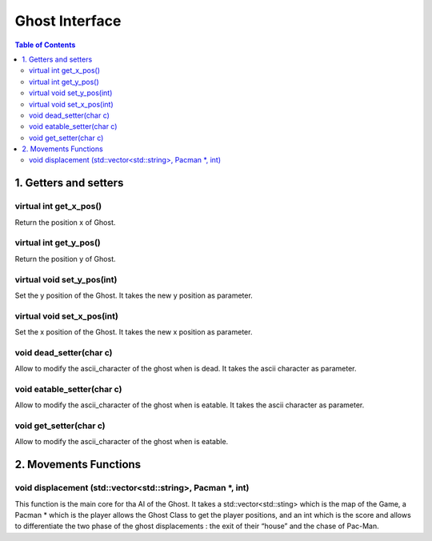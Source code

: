 ###############
Ghost Interface
###############

.. contents:: Table of Contents


**********************
1. Getters and setters
**********************

virtual int get_x_pos()
=======================

Return the position x of Ghost.

virtual int get_y_pos()
=======================

Return the position y of Ghost.

virtual void set_y_pos(int)
===========================

Set the y position of the Ghost. It takes the new y position as parameter.

virtual void set_x_pos(int)
===========================

Set the x position of the Ghost. It takes the new x position as parameter.


void dead_setter(char c)
========================

Allow to modify the ascii_character of the ghost when is dead. It takes the ascii character as parameter.

void eatable_setter(char c)
===========================

Allow to modify the ascii_character of the ghost when is eatable. It takes the ascii character as parameter.

void get_setter(char c)
=======================

Allow to modify the ascii_character of the ghost when is eatable.


**********************
2. Movements Functions
**********************

void displacement (std::vector<std::string>, Pacman \*, int)
============================================================

This function is the main core for tha AI of the Ghost. It takes a std::vector<std::sting> which is the map of the Game, a Pacman * which is the player allows the Ghost Class to get the player positions, and an int which is the score and allows to differentiate the two phase of the ghost displacements : the exit of their “house” and the chase of Pac-Man.